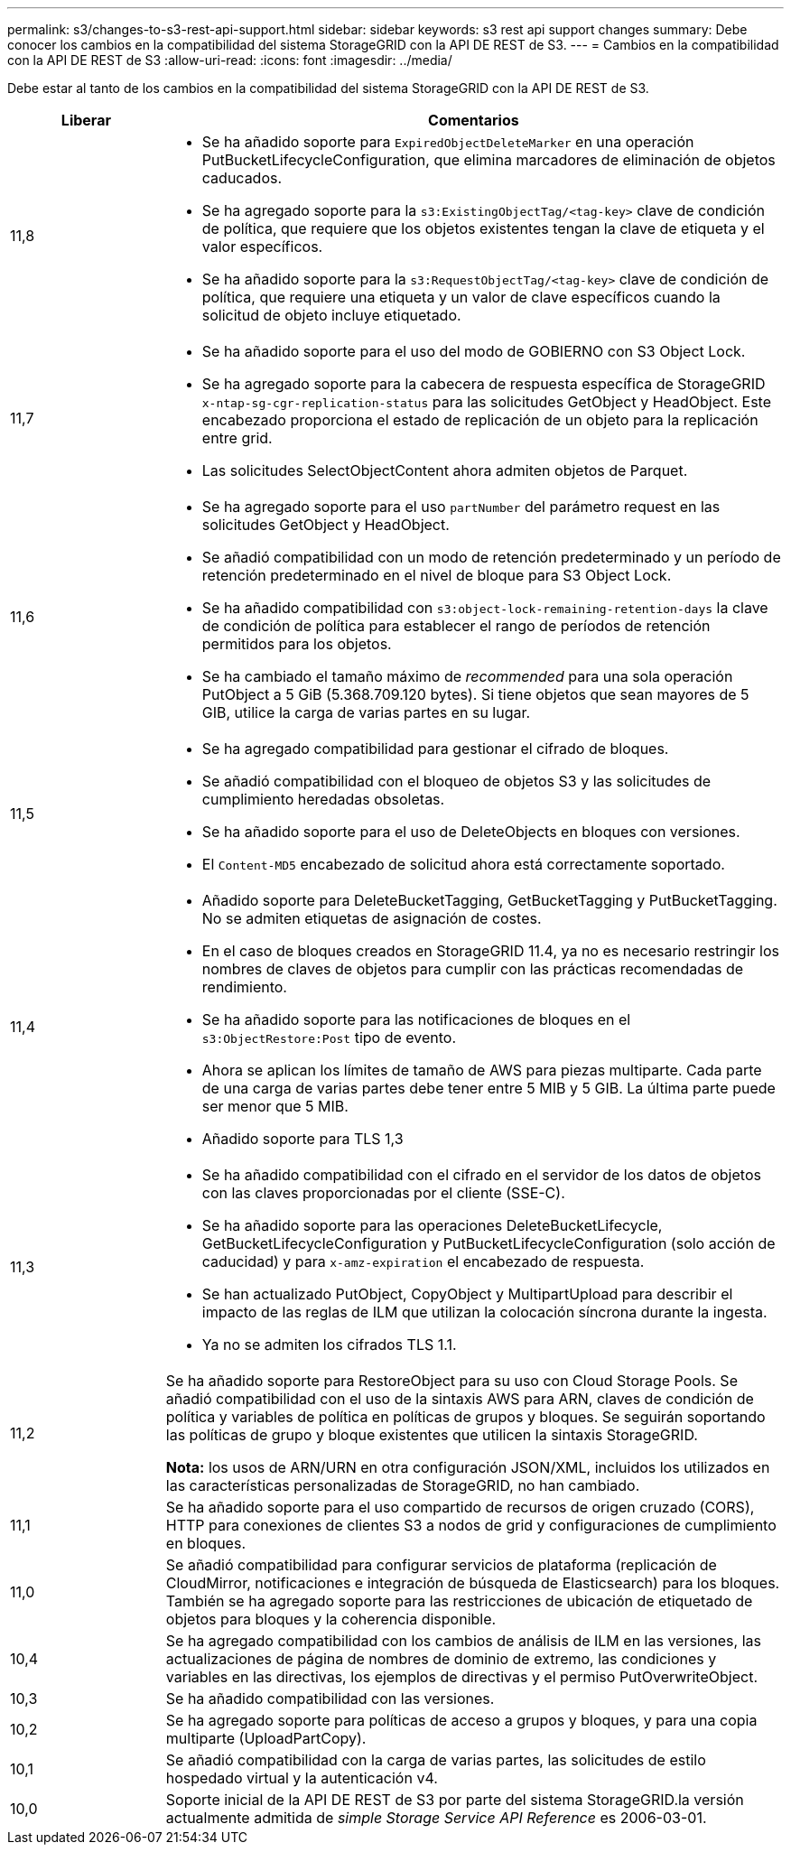 ---
permalink: s3/changes-to-s3-rest-api-support.html 
sidebar: sidebar 
keywords: s3 rest api support changes 
summary: Debe conocer los cambios en la compatibilidad del sistema StorageGRID con la API DE REST de S3. 
---
= Cambios en la compatibilidad con la API DE REST de S3
:allow-uri-read: 
:icons: font
:imagesdir: ../media/


[role="lead"]
Debe estar al tanto de los cambios en la compatibilidad del sistema StorageGRID con la API DE REST de S3.

[cols="1a,4a"]
|===
| Liberar | Comentarios 


 a| 
11,8
 a| 
* Se ha añadido soporte para `ExpiredObjectDeleteMarker` en una operación PutBucketLifecycleConfiguration, que elimina marcadores de eliminación de objetos caducados.
* Se ha agregado soporte para la `s3:ExistingObjectTag/<tag-key>` clave de condición de política, que requiere que los objetos existentes tengan la clave de etiqueta y el valor específicos.
* Se ha añadido soporte para la `s3:RequestObjectTag/<tag-key>` clave de condición de política, que requiere una etiqueta y un valor de clave específicos cuando la solicitud de objeto incluye etiquetado.




 a| 
11,7
 a| 
* Se ha añadido soporte para el uso del modo de GOBIERNO con S3 Object Lock.
* Se ha agregado soporte para la cabecera de respuesta específica de StorageGRID `x-ntap-sg-cgr-replication-status` para las solicitudes GetObject y HeadObject. Este encabezado proporciona el estado de replicación de un objeto para la replicación entre grid.
* Las solicitudes SelectObjectContent ahora admiten objetos de Parquet.




 a| 
11,6
 a| 
* Se ha agregado soporte para el uso `partNumber` del parámetro request en las solicitudes GetObject y HeadObject.
* Se añadió compatibilidad con un modo de retención predeterminado y un período de retención predeterminado en el nivel de bloque para S3 Object Lock.
* Se ha añadido compatibilidad con `s3:object-lock-remaining-retention-days` la clave de condición de política para establecer el rango de períodos de retención permitidos para los objetos.
* Se ha cambiado el tamaño máximo de _recommended_ para una sola operación PutObject a 5 GiB (5.368.709.120 bytes). Si tiene objetos que sean mayores de 5 GIB, utilice la carga de varias partes en su lugar.




 a| 
11,5
 a| 
* Se ha agregado compatibilidad para gestionar el cifrado de bloques.
* Se añadió compatibilidad con el bloqueo de objetos S3 y las solicitudes de cumplimiento heredadas obsoletas.
* Se ha añadido soporte para el uso de DeleteObjects en bloques con versiones.
* El `Content-MD5` encabezado de solicitud ahora está correctamente soportado.




 a| 
11,4
 a| 
* Añadido soporte para DeleteBucketTagging, GetBucketTagging y PutBucketTagging. No se admiten etiquetas de asignación de costes.
* En el caso de bloques creados en StorageGRID 11.4, ya no es necesario restringir los nombres de claves de objetos para cumplir con las prácticas recomendadas de rendimiento.
* Se ha añadido soporte para las notificaciones de bloques en el `s3:ObjectRestore:Post` tipo de evento.
* Ahora se aplican los límites de tamaño de AWS para piezas multiparte. Cada parte de una carga de varias partes debe tener entre 5 MIB y 5 GIB. La última parte puede ser menor que 5 MIB.
* Añadido soporte para TLS 1,3




 a| 
11,3
 a| 
* Se ha añadido compatibilidad con el cifrado en el servidor de los datos de objetos con las claves proporcionadas por el cliente (SSE-C).
* Se ha añadido soporte para las operaciones DeleteBucketLifecycle, GetBucketLifecycleConfiguration y PutBucketLifecycleConfiguration (solo acción de caducidad) y para `x-amz-expiration` el encabezado de respuesta.
* Se han actualizado PutObject, CopyObject y MultipartUpload para describir el impacto de las reglas de ILM que utilizan la colocación síncrona durante la ingesta.
* Ya no se admiten los cifrados TLS 1.1.




 a| 
11,2
 a| 
Se ha añadido soporte para RestoreObject para su uso con Cloud Storage Pools. Se añadió compatibilidad con el uso de la sintaxis AWS para ARN, claves de condición de política y variables de política en políticas de grupos y bloques. Se seguirán soportando las políticas de grupo y bloque existentes que utilicen la sintaxis StorageGRID.

*Nota:* los usos de ARN/URN en otra configuración JSON/XML, incluidos los utilizados en las características personalizadas de StorageGRID, no han cambiado.



 a| 
11,1
 a| 
Se ha añadido soporte para el uso compartido de recursos de origen cruzado (CORS), HTTP para conexiones de clientes S3 a nodos de grid y configuraciones de cumplimiento en bloques.



 a| 
11,0
 a| 
Se añadió compatibilidad para configurar servicios de plataforma (replicación de CloudMirror, notificaciones e integración de búsqueda de Elasticsearch) para los bloques. También se ha agregado soporte para las restricciones de ubicación de etiquetado de objetos para bloques y la coherencia disponible.



 a| 
10,4
 a| 
Se ha agregado compatibilidad con los cambios de análisis de ILM en las versiones, las actualizaciones de página de nombres de dominio de extremo, las condiciones y variables en las directivas, los ejemplos de directivas y el permiso PutOverwriteObject.



 a| 
10,3
 a| 
Se ha añadido compatibilidad con las versiones.



 a| 
10,2
 a| 
Se ha agregado soporte para políticas de acceso a grupos y bloques, y para una copia multiparte (UploadPartCopy).



 a| 
10,1
 a| 
Se añadió compatibilidad con la carga de varias partes, las solicitudes de estilo hospedado virtual y la autenticación v4.



 a| 
10,0
 a| 
Soporte inicial de la API DE REST de S3 por parte del sistema StorageGRID.la versión actualmente admitida de _simple Storage Service API Reference_ es 2006-03-01.

|===